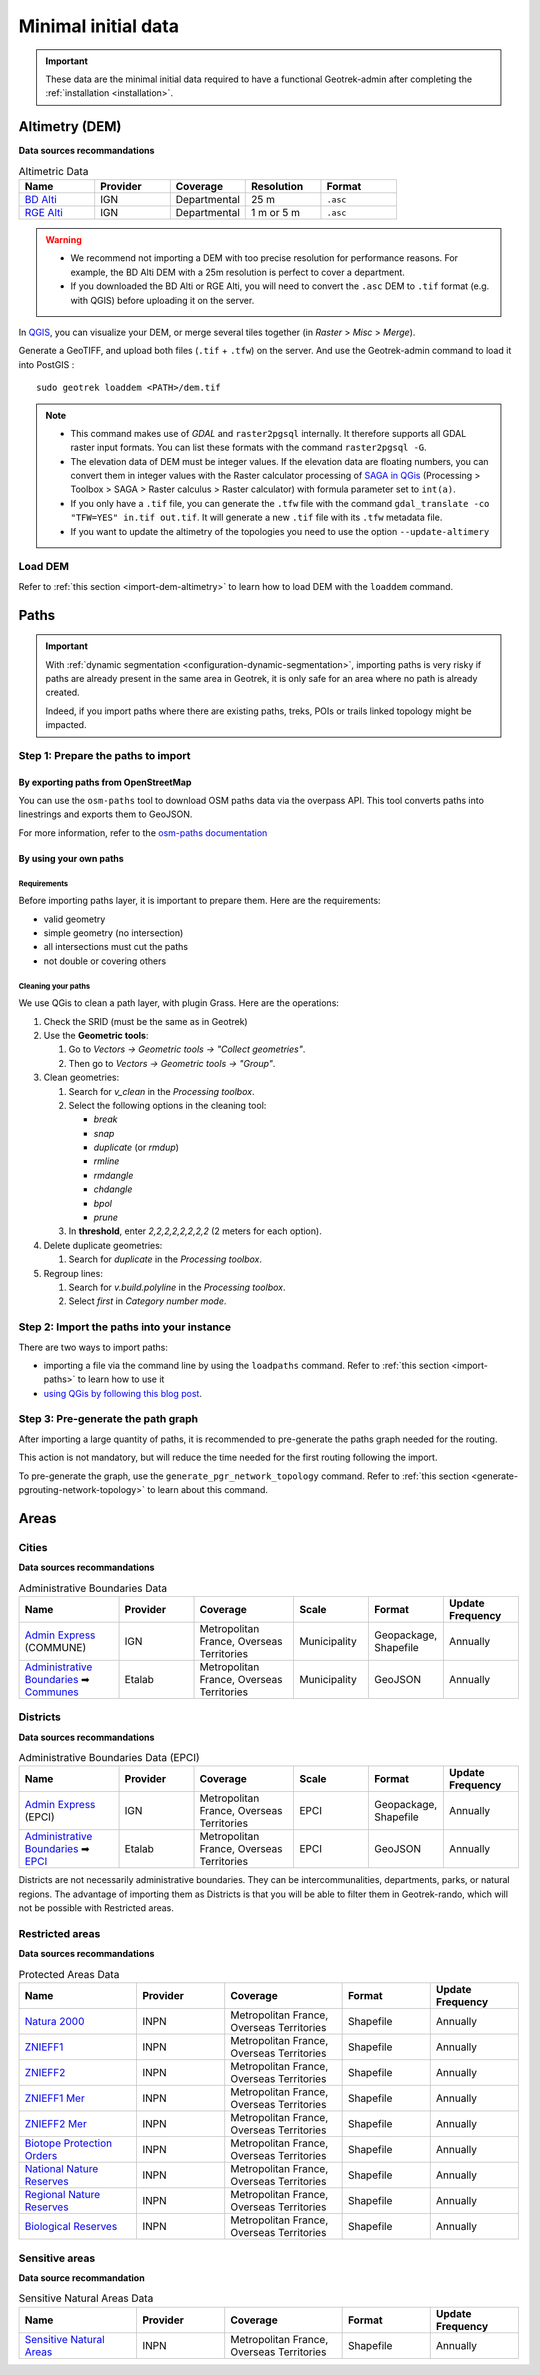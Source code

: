 .. _minimal-initial-data:

======================
Minimal initial data
======================

.. IMPORTANT::
   These data are the minimal initial data required to have a functional Geotrek-admin after completing the :ref:`installation <installation>`.

.. _altimetry-dem-source-list:

Altimetry (DEM)
===============

.. abstract:: Keywords

   ``DEM``, ``MNT``, ``raster``, ``QGIS``

**Data sources recommandations**

.. list-table:: Altimetric Data
   :widths: 20 20 20 20 20
   :header-rows: 1

   * - **Name**
     - **Provider**
     - **Coverage**
     - **Resolution**
     - **Format**
   * - `BD Alti <https://geoservices.ign.fr/bdalti>`_
     - IGN
     - Departmental
     - 25 m
     - ``.asc``
   * - `RGE Alti <https://geoservices.ign.fr/rgealti#telechargement5m>`_
     - IGN
     - Departmental
     - 1 m or 5 m
     - ``.asc``

.. warning::

    - We recommend not importing a DEM with too precise resolution for performance reasons. For example, the BD Alti DEM with a 25m resolution is perfect to cover a department.
    - If you downloaded the BD Alti or RGE Alti, you will need to convert the ``.asc`` DEM to ``.tif`` format (e.g. with QGIS) before uploading it on the server.

In `QGIS <http://docs.qgis.org/latest/en/docs/training_manual/processing/cutting_merging.html>`_,
you can visualize your DEM, or merge several tiles together (in *Raster* > *Misc* > *Merge*).

Generate a GeoTIFF, and upload both files (``.tif`` + ``.tfw``) on the server.
And use the Geotrek-admin command to load it into PostGIS :

::

    sudo geotrek loaddem <PATH>/dem.tif

.. note::

    - This command makes use of *GDAL* and ``raster2pgsql`` internally. It therefore supports all GDAL raster input formats. You can list these formats with the command ``raster2pgsql -G``.
    - The elevation data of DEM must be integer values. If the elevation data are floating numbers, you can convert them in integer values with the Raster calculator processing of `SAGA in QGis <https://docs.qgis.org/3.34/en/docs/user_manual/processing/3rdParty.html#saga>`_ (Processing > Toolbox > SAGA > Raster calculus > Raster calculator) with formula parameter set to ``int(a)``.
    - If you only have a ``.tif`` file, you can generate the ``.tfw`` file with the command ``gdal_translate -co "TFW=YES" in.tif out.tif``. It will generate a new ``.tif`` file with its ``.tfw`` metadata file.
    - If you want to  update the altimetry of the topologies you need to use the option ``--update-altimery``

Load DEM
----------

Refer to :ref:`this section <import-dem-altimetry>` to learn how to load DEM with the ``loaddem`` command.

Paths
=======

.. abstract:: Keywords

   ``command line``, ``import en ligne de commande``, ``QGIS``


.. ns-only::

    ..


.. important::
    With :ref:`dynamic segmentation <configuration-dynamic-segmentation>`, importing paths is very risky if paths are already present in the same area in Geotrek,
    it is only safe for an area where no path is already created.

    Indeed, if you import paths where there are existing paths, treks, POIs or trails linked topology might be impacted.

Step 1: Prepare the paths to import
-----------------------------------

By exporting paths from OpenStreetMap
~~~~~~~~~~~~~~~~~~~~~~~~~~~~~~~~~~~~~

You can use the ``osm-paths`` tool to download OSM paths data via the overpass API. This tool converts paths into linestrings and exports them to GeoJSON.

For more information, refer to the `osm-paths documentation <https://github.com/makinacorpus/osm-paths>`_

By using your own paths
~~~~~~~~~~~~~~~~~~~~~~~

Requirements
""""""""""""

Before importing paths layer, it is important to prepare them. Here are the requirements:

- valid geometry
- simple geometry (no intersection)
- all intersections must cut the paths
- not double or covering others

Cleaning your paths
"""""""""""""""""""

We use QGis to clean a path layer, with plugin Grass.
Here are the operations:

1. Check the SRID (must be the same as in Geotrek)

2. Use the **Geometric tools**:

   1. Go to `Vectors → Geometric tools → "Collect geometries"`.
   2. Then go to `Vectors → Geometric tools → "Group"`.

3. Clean geometries:

   1. Search for `v_clean` in the *Processing toolbox*.
   2. Select the following options in the cleaning tool:

      - `break`
      - `snap`
      - `duplicate` (or `rmdup`)
      - `rmline`
      - `rmdangle`
      - `chdangle`
      - `bpol`
      - `prune`
   3. In **threshold**, enter `2,2,2,2,2,2,2,2` (2 meters for each option).

4. Delete duplicate geometries:

   1. Search for `duplicate` in the *Processing toolbox*.

5. Regroup lines:

   1. Search for `v.build.polyline` in the *Processing toolbox*.
   2. Select `first` in *Category number mode*.

Step 2: Import the paths into your instance
-------------------------------------------

There are two ways to import paths:

- importing a file via the command line by using the ``loadpaths`` command. Refer to :ref:`this section <import-paths>` to learn how to use it
- `using QGis by following this blog post <https://makina-corpus.com/sig-webmapping/importer-une-couche-de-troncons-dans-geotrek>`_.

Step 3: Pre-generate the path graph
-----------------------------------

After importing a large quantity of paths, it is recommended to pre-generate the paths graph needed for the routing.

This action is not mandatory, but will reduce the time needed for the first routing following the import.

To pre-generate the graph, use the ``generate_pgr_network_topology`` command. Refer to :ref:`this section <generate-pgrouting-network-topology>` to learn about this command.


Areas
=======

.. _cities-source-list:

Cities
-------

**Data sources recommandations**

.. list-table:: Administrative Boundaries Data
   :widths: 20 15 20 15 15 15
   :header-rows: 1

   * - **Name**
     - **Provider**
     - **Coverage**
     - **Scale**
     - **Format**
     - **Update Frequency**
   * - `Admin Express <https://geoservices.ign.fr/adminexpress#telechargement>`_ (COMMUNE)
     - IGN
     - Metropolitan France, Overseas Territories
     - Municipality
     - Geopackage, Shapefile
     - Annually
   * - `Administrative Boundaries <https://github.com/datagouv/decoupage-administratif#via-des-urls>`_ ➡ `Communes <https://unpkg.com/@etalab/decoupage-administratif/data/communes.json>`_
     - Etalab
     - Metropolitan France, Overseas Territories
     - Municipality
     - GeoJSON
     - Annually

.. seealso::

	Refer to :ref:`this section <import-cities>` to learn more about loading cities in your Geotrek-admin.

.. _districts-source-list:

Districts
----------

**Data sources recommandations**

.. list-table:: Administrative Boundaries Data (EPCI)
   :widths: 20 15 20 15 15 15
   :header-rows: 1

   * - **Name**
     - **Provider**
     - **Coverage**
     - **Scale**
     - **Format**
     - **Update Frequency**
   * - `Admin Express <https://geoservices.ign.fr/adminexpress#telechargement>`_ (EPCI)
     - IGN
     - Metropolitan France, Overseas Territories
     - EPCI
     - Geopackage, Shapefile
     - Annually
   * - `Administrative Boundaries <https://github.com/datagouv/decoupage-administratif#via-des-urls>`_ ➡ `EPCI <https://unpkg.com/@etalab/decoupage-administratif/data/epci.json>`_
     - Etalab
     - Metropolitan France, Overseas Territories
     - EPCI
     - GeoJSON
     - Annually

Districts are not necessarily administrative boundaries. They can be intercommunalities, departments, parks, or natural regions. The advantage of importing them as Districts is that you will be able to filter them in Geotrek-rando, which will not be possible with Restricted areas.

.. seealso::

	Refer to :ref:`this section <import-districts>` to learn more about loading districts in your Geotrek-admin.

.. _restrictedareas-source-list:

Restricted areas
-----------------

**Data sources recommandations**

.. list-table:: Protected Areas Data
   :widths: 20 15 20 15 15
   :header-rows: 1

   * - **Name**
     - **Provider**
     - **Coverage**
     - **Format**
     - **Update Frequency**
   * - `Natura 2000 <https://inpn.mnhn.fr/telechargement/cartes-et-information-geographique/nat/natura>`_
     - INPN
     - Metropolitan France, Overseas Territories
     - Shapefile
     - Annually
   * - `ZNIEFF1 <https://inpn.mnhn.fr/telechargement/cartes-et-information-geographique/inv/znieff1>`_
     - INPN
     - Metropolitan France, Overseas Territories
     - Shapefile
     - Annually
   * - `ZNIEFF2 <https://inpn.mnhn.fr/telechargement/cartes-et-information-geographique/inv/znieff2>`_
     - INPN
     - Metropolitan France, Overseas Territories
     - Shapefile
     - Annually
   * - `ZNIEFF1 Mer <https://inpn.mnhn.fr/telechargement/cartes-et-information-geographique/inv/znieff1_mer>`_
     - INPN
     - Metropolitan France, Overseas Territories
     - Shapefile
     - Annually
   * - `ZNIEFF2 Mer <https://inpn.mnhn.fr/telechargement/cartes-et-information-geographique/inv/znieff2_mer>`_
     - INPN
     - Metropolitan France, Overseas Territories
     - Shapefile
     - Annually
   * - `Biotope Protection Orders <https://inpn.mnhn.fr/telechargement/cartes-et-information-geographique/ep/apb>`_
     - INPN
     - Metropolitan France, Overseas Territories
     - Shapefile
     - Annually
   * - `National Nature Reserves <https://inpn.mnhn.fr/telechargement/cartes-et-information-geographique/ep/rnn>`_
     - INPN
     - Metropolitan France, Overseas Territories
     - Shapefile
     - Annually
   * - `Regional Nature Reserves <https://inpn.mnhn.fr/telechargement/cartes-et-information-geographique/ep/rnr>`_
     - INPN
     - Metropolitan France, Overseas Territories
     - Shapefile
     - Annually
   * - `Biological Reserves <https://inpn.mnhn.fr/telechargement/cartes-et-information-geographique/ep/rb>`_
     - INPN
     - Metropolitan France, Overseas Territories
     - Shapefile
     - Annually

.. seealso::

	Refer to :ref:`this section <import-restricted-areas>` to learn more about loading restricted areas in your Geotrek-admin.

.. _sensitiveareas-source-list:

Sensitive areas
----------------

**Data source recommandation**

.. list-table:: Sensitive Natural Areas Data
   :widths: 20 15 20 15 15
   :header-rows: 1

   * - **Name**
     - **Provider**
     - **Coverage**
     - **Format**
     - **Update Frequency**
   * - `Sensitive Natural Areas <https://inpn.mnhn.fr/telechargement/cartes-et-information-geographique/ap/ens>`_
     - INPN
     - Metropolitan France, Overseas Territories
     - Shapefile
     - Annually

.. seealso::

	Refer to :ref:`this section <import-sensitive-areas>` to learn more about loading sensitive areas in your Geotrek-admin.